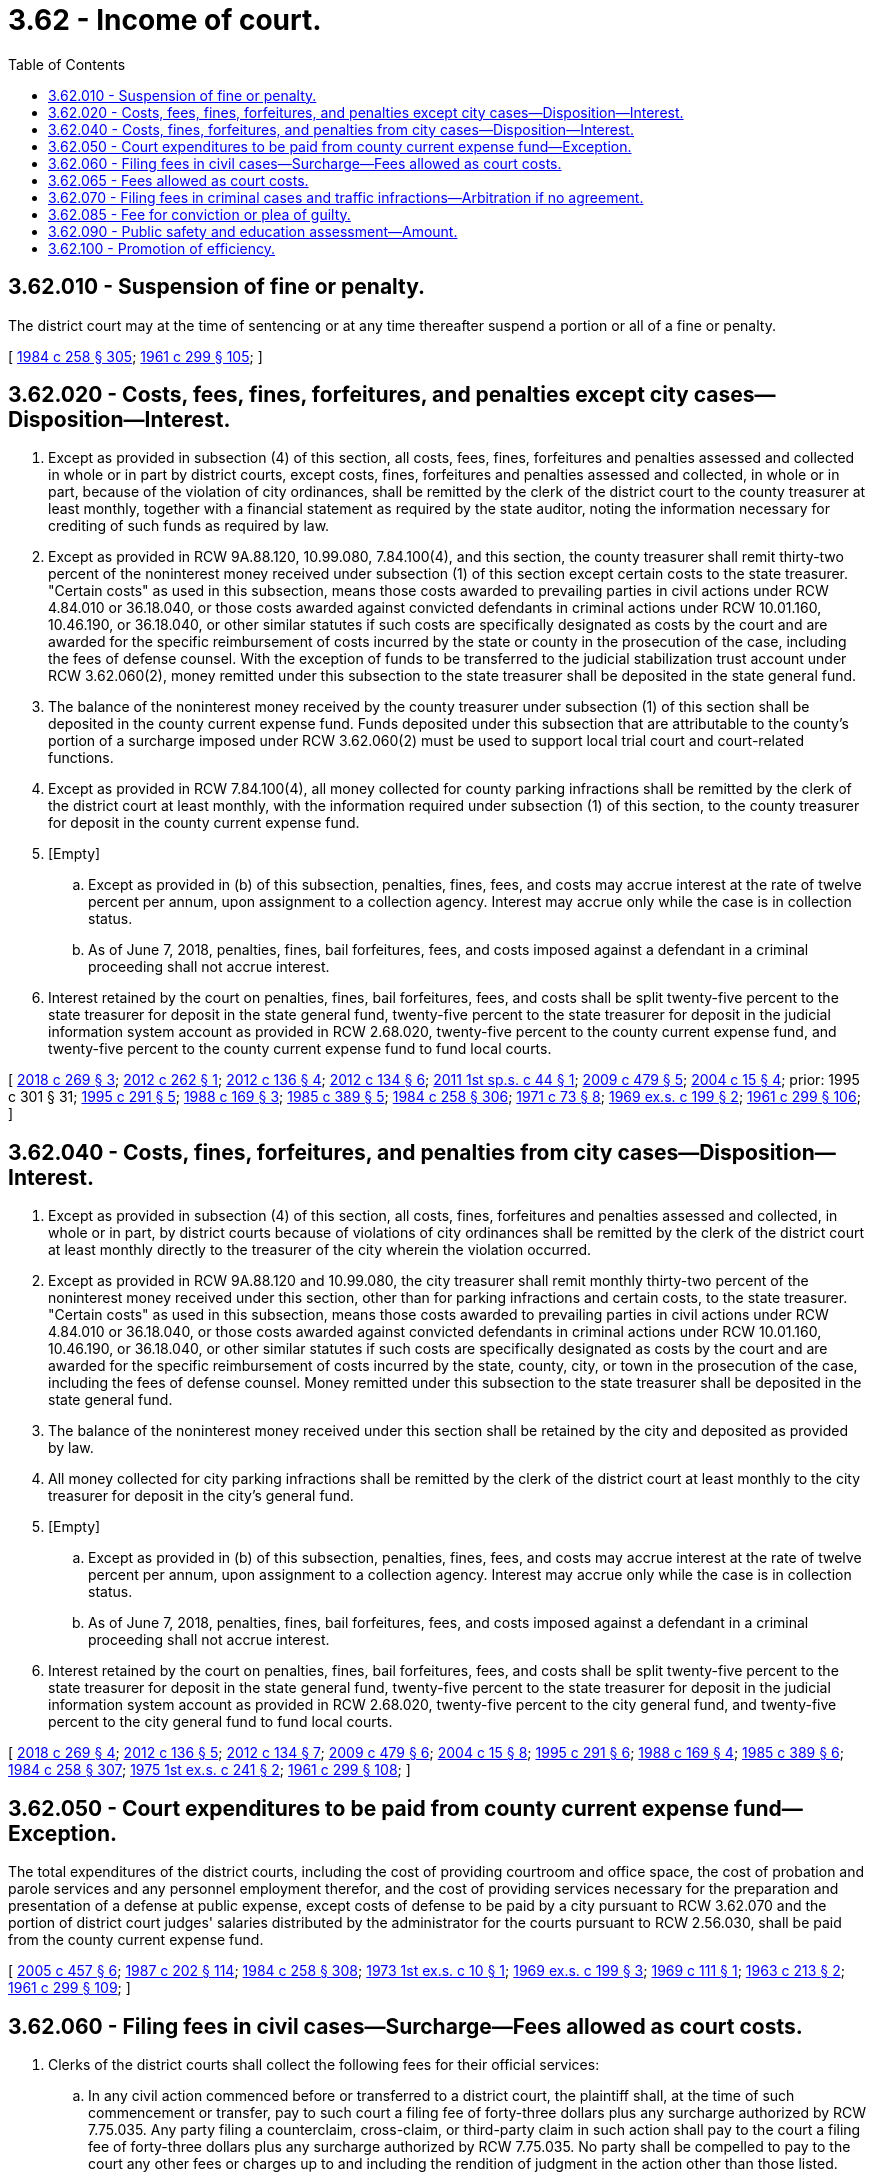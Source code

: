= 3.62 - Income of court.
:toc:

== 3.62.010 - Suspension of fine or penalty.
The district court may at the time of sentencing or at any time thereafter suspend a portion or all of a fine or penalty.

[ http://leg.wa.gov/CodeReviser/documents/sessionlaw/1984c258.pdf?cite=1984%20c%20258%20§%20305[1984 c 258 § 305]; http://leg.wa.gov/CodeReviser/documents/sessionlaw/1961c299.pdf?cite=1961%20c%20299%20§%20105[1961 c 299 § 105]; ]

== 3.62.020 - Costs, fees, fines, forfeitures, and penalties except city cases—Disposition—Interest.
. Except as provided in subsection (4) of this section, all costs, fees, fines, forfeitures and penalties assessed and collected in whole or in part by district courts, except costs, fines, forfeitures and penalties assessed and collected, in whole or in part, because of the violation of city ordinances, shall be remitted by the clerk of the district court to the county treasurer at least monthly, together with a financial statement as required by the state auditor, noting the information necessary for crediting of such funds as required by law.

. Except as provided in RCW 9A.88.120, 10.99.080, 7.84.100(4), and this section, the county treasurer shall remit thirty-two percent of the noninterest money received under subsection (1) of this section except certain costs to the state treasurer. "Certain costs" as used in this subsection, means those costs awarded to prevailing parties in civil actions under RCW 4.84.010 or 36.18.040, or those costs awarded against convicted defendants in criminal actions under RCW 10.01.160, 10.46.190, or 36.18.040, or other similar statutes if such costs are specifically designated as costs by the court and are awarded for the specific reimbursement of costs incurred by the state or county in the prosecution of the case, including the fees of defense counsel. With the exception of funds to be transferred to the judicial stabilization trust account under RCW 3.62.060(2), money remitted under this subsection to the state treasurer shall be deposited in the state general fund.

. The balance of the noninterest money received by the county treasurer under subsection (1) of this section shall be deposited in the county current expense fund. Funds deposited under this subsection that are attributable to the county's portion of a surcharge imposed under RCW 3.62.060(2) must be used to support local trial court and court-related functions.

. Except as provided in RCW 7.84.100(4), all money collected for county parking infractions shall be remitted by the clerk of the district court at least monthly, with the information required under subsection (1) of this section, to the county treasurer for deposit in the county current expense fund.

. [Empty]
.. Except as provided in (b) of this subsection, penalties, fines, fees, and costs may accrue interest at the rate of twelve percent per annum, upon assignment to a collection agency. Interest may accrue only while the case is in collection status.

.. As of June 7, 2018, penalties, fines, bail forfeitures, fees, and costs imposed against a defendant in a criminal proceeding shall not accrue interest.

. Interest retained by the court on penalties, fines, bail forfeitures, fees, and costs shall be split twenty-five percent to the state treasurer for deposit in the state general fund, twenty-five percent to the state treasurer for deposit in the judicial information system account as provided in RCW 2.68.020, twenty-five percent to the county current expense fund, and twenty-five percent to the county current expense fund to fund local courts.

[ http://lawfilesext.leg.wa.gov/biennium/2017-18/Pdf/Bills/Session%20Laws/House/1783-S2.SL.pdf?cite=2018%20c%20269%20§%203[2018 c 269 § 3]; http://lawfilesext.leg.wa.gov/biennium/2011-12/Pdf/Bills/Session%20Laws/Senate/6387-S.SL.pdf?cite=2012%20c%20262%20§%201[2012 c 262 § 1]; http://lawfilesext.leg.wa.gov/biennium/2011-12/Pdf/Bills/Session%20Laws/House/2692-S.SL.pdf?cite=2012%20c%20136%20§%204[2012 c 136 § 4]; http://lawfilesext.leg.wa.gov/biennium/2011-12/Pdf/Bills/Session%20Laws/House/1983-S.SL.pdf?cite=2012%20c%20134%20§%206[2012 c 134 § 6]; http://lawfilesext.leg.wa.gov/biennium/2011-12/Pdf/Bills/Session%20Laws/Senate/5941.SL.pdf?cite=2011%201st%20sp.s.%20c%2044%20§%201[2011 1st sp.s. c 44 § 1]; http://lawfilesext.leg.wa.gov/biennium/2009-10/Pdf/Bills/Session%20Laws/Senate/5073-S.SL.pdf?cite=2009%20c%20479%20§%205[2009 c 479 § 5]; http://lawfilesext.leg.wa.gov/biennium/2003-04/Pdf/Bills/Session%20Laws/Senate/6384-S.SL.pdf?cite=2004%20c%2015%20§%204[2004 c 15 § 4]; prior:  1995 c 301 § 31; http://lawfilesext.leg.wa.gov/biennium/1995-96/Pdf/Bills/Session%20Laws/House/1680-S.SL.pdf?cite=1995%20c%20291%20§%205[1995 c 291 § 5]; http://leg.wa.gov/CodeReviser/documents/sessionlaw/1988c169.pdf?cite=1988%20c%20169%20§%203[1988 c 169 § 3]; http://leg.wa.gov/CodeReviser/documents/sessionlaw/1985c389.pdf?cite=1985%20c%20389%20§%205[1985 c 389 § 5]; http://leg.wa.gov/CodeReviser/documents/sessionlaw/1984c258.pdf?cite=1984%20c%20258%20§%20306[1984 c 258 § 306]; http://leg.wa.gov/CodeReviser/documents/sessionlaw/1971c73.pdf?cite=1971%20c%2073%20§%208[1971 c 73 § 8]; http://leg.wa.gov/CodeReviser/documents/sessionlaw/1969ex1c199.pdf?cite=1969%20ex.s.%20c%20199%20§%202[1969 ex.s. c 199 § 2]; http://leg.wa.gov/CodeReviser/documents/sessionlaw/1961c299.pdf?cite=1961%20c%20299%20§%20106[1961 c 299 § 106]; ]

== 3.62.040 - Costs, fines, forfeitures, and penalties from city cases—Disposition—Interest.
. Except as provided in subsection (4) of this section, all costs, fines, forfeitures and penalties assessed and collected, in whole or in part, by district courts because of violations of city ordinances shall be remitted by the clerk of the district court at least monthly directly to the treasurer of the city wherein the violation occurred.

. Except as provided in RCW 9A.88.120 and 10.99.080, the city treasurer shall remit monthly thirty-two percent of the noninterest money received under this section, other than for parking infractions and certain costs, to the state treasurer. "Certain costs" as used in this subsection, means those costs awarded to prevailing parties in civil actions under RCW 4.84.010 or 36.18.040, or those costs awarded against convicted defendants in criminal actions under RCW 10.01.160, 10.46.190, or 36.18.040, or other similar statutes if such costs are specifically designated as costs by the court and are awarded for the specific reimbursement of costs incurred by the state, county, city, or town in the prosecution of the case, including the fees of defense counsel. Money remitted under this subsection to the state treasurer shall be deposited in the state general fund.

. The balance of the noninterest money received under this section shall be retained by the city and deposited as provided by law.

. All money collected for city parking infractions shall be remitted by the clerk of the district court at least monthly to the city treasurer for deposit in the city's general fund.

. [Empty]
.. Except as provided in (b) of this subsection, penalties, fines, fees, and costs may accrue interest at the rate of twelve percent per annum, upon assignment to a collection agency. Interest may accrue only while the case is in collection status.

.. As of June 7, 2018, penalties, fines, bail forfeitures, fees, and costs imposed against a defendant in a criminal proceeding shall not accrue interest.

. Interest retained by the court on penalties, fines, bail forfeitures, fees, and costs shall be split twenty-five percent to the state treasurer for deposit in the state general fund, twenty-five percent to the state treasurer for deposit in the judicial information system account as provided in RCW 2.68.020, twenty-five percent to the city general fund, and twenty-five percent to the city general fund to fund local courts.

[ http://lawfilesext.leg.wa.gov/biennium/2017-18/Pdf/Bills/Session%20Laws/House/1783-S2.SL.pdf?cite=2018%20c%20269%20§%204[2018 c 269 § 4]; http://lawfilesext.leg.wa.gov/biennium/2011-12/Pdf/Bills/Session%20Laws/House/2692-S.SL.pdf?cite=2012%20c%20136%20§%205[2012 c 136 § 5]; http://lawfilesext.leg.wa.gov/biennium/2011-12/Pdf/Bills/Session%20Laws/House/1983-S.SL.pdf?cite=2012%20c%20134%20§%207[2012 c 134 § 7]; http://lawfilesext.leg.wa.gov/biennium/2009-10/Pdf/Bills/Session%20Laws/Senate/5073-S.SL.pdf?cite=2009%20c%20479%20§%206[2009 c 479 § 6]; http://lawfilesext.leg.wa.gov/biennium/2003-04/Pdf/Bills/Session%20Laws/Senate/6384-S.SL.pdf?cite=2004%20c%2015%20§%208[2004 c 15 § 8]; http://lawfilesext.leg.wa.gov/biennium/1995-96/Pdf/Bills/Session%20Laws/House/1680-S.SL.pdf?cite=1995%20c%20291%20§%206[1995 c 291 § 6]; http://leg.wa.gov/CodeReviser/documents/sessionlaw/1988c169.pdf?cite=1988%20c%20169%20§%204[1988 c 169 § 4]; http://leg.wa.gov/CodeReviser/documents/sessionlaw/1985c389.pdf?cite=1985%20c%20389%20§%206[1985 c 389 § 6]; http://leg.wa.gov/CodeReviser/documents/sessionlaw/1984c258.pdf?cite=1984%20c%20258%20§%20307[1984 c 258 § 307]; http://leg.wa.gov/CodeReviser/documents/sessionlaw/1975ex1c241.pdf?cite=1975%201st%20ex.s.%20c%20241%20§%202[1975 1st ex.s. c 241 § 2]; http://leg.wa.gov/CodeReviser/documents/sessionlaw/1961c299.pdf?cite=1961%20c%20299%20§%20108[1961 c 299 § 108]; ]

== 3.62.050 - Court expenditures to be paid from county current expense fund—Exception.
The total expenditures of the district courts, including the cost of providing courtroom and office space, the cost of probation and parole services and any personnel employment therefor, and the cost of providing services necessary for the preparation and presentation of a defense at public expense, except costs of defense to be paid by a city pursuant to RCW 3.62.070 and the portion of district court judges' salaries distributed by the administrator for the courts pursuant to RCW 2.56.030, shall be paid from the county current expense fund.

[ http://lawfilesext.leg.wa.gov/biennium/2005-06/Pdf/Bills/Session%20Laws/Senate/5454-S2.SL.pdf?cite=2005%20c%20457%20§%206[2005 c 457 § 6]; http://leg.wa.gov/CodeReviser/documents/sessionlaw/1987c202.pdf?cite=1987%20c%20202%20§%20114[1987 c 202 § 114]; http://leg.wa.gov/CodeReviser/documents/sessionlaw/1984c258.pdf?cite=1984%20c%20258%20§%20308[1984 c 258 § 308]; http://leg.wa.gov/CodeReviser/documents/sessionlaw/1973ex1c10.pdf?cite=1973%201st%20ex.s.%20c%2010%20§%201[1973 1st ex.s. c 10 § 1]; http://leg.wa.gov/CodeReviser/documents/sessionlaw/1969ex1c199.pdf?cite=1969%20ex.s.%20c%20199%20§%203[1969 ex.s. c 199 § 3]; http://leg.wa.gov/CodeReviser/documents/sessionlaw/1969c111.pdf?cite=1969%20c%20111%20§%201[1969 c 111 § 1]; http://leg.wa.gov/CodeReviser/documents/sessionlaw/1963c213.pdf?cite=1963%20c%20213%20§%202[1963 c 213 § 2]; http://leg.wa.gov/CodeReviser/documents/sessionlaw/1961c299.pdf?cite=1961%20c%20299%20§%20109[1961 c 299 § 109]; ]

== 3.62.060 - Filing fees in civil cases—Surcharge—Fees allowed as court costs.
. Clerks of the district courts shall collect the following fees for their official services:

.. In any civil action commenced before or transferred to a district court, the plaintiff shall, at the time of such commencement or transfer, pay to such court a filing fee of forty-three dollars plus any surcharge authorized by RCW 7.75.035. Any party filing a counterclaim, cross-claim, or third-party claim in such action shall pay to the court a filing fee of forty-three dollars plus any surcharge authorized by RCW 7.75.035. No party shall be compelled to pay to the court any other fees or charges up to and including the rendition of judgment in the action other than those listed.

.. For issuing a writ of garnishment or other writ, or for filing an attorney issued writ of garnishment, a fee of twelve dollars.

.. For filing a supplemental proceeding a fee of twenty dollars.

.. For demanding a jury in a civil case a fee of one hundred twenty-five dollars to be paid by the person demanding a jury.

.. For preparing a transcript of a judgment a fee of twenty dollars.

.. For certifying any document on file or of record in the clerk's office a fee of five dollars.

.. At the option of the district court:

... For preparing a certified copy of an instrument on file or of record in the clerk's office, for the first page or portion of the first page, a fee of five dollars, and for each additional page or portion of a page, a fee of one dollar;

... For authenticating or exemplifying an instrument, a fee of two dollars for each additional seal affixed;

... For preparing a copy of an instrument on file or of record in the clerk's office without a seal, a fee of fifty cents per page;

... When copying a document without a seal or file that is in an electronic format, a fee of twenty-five cents per page;

.. For copies made on a compact disc, an additional fee of twenty dollars for each compact disc.

.. For preparing the record of a case for appeal to superior court a fee of forty dollars including any costs of tape duplication as governed by the rules of appeal for courts of limited jurisdiction (RALJ).

.. At the option of the district court, for clerk's services such as processing ex parte orders, performing historical searches, compiling statistical reports, and conducting exceptional record searches, a fee not to exceed twenty dollars per hour or portion of an hour.

.. For duplication of part or all of the electronic recording of a proceeding ten dollars per tape or other electronic storage medium.

.. For filing any abstract of judgment or transcript of judgment from a municipal court or municipal department of a district court organized under the laws of this state a fee of forty-three dollars.

.. At the option of the district court, a service fee of up to three dollars for the first page and one dollar for each additional page for receiving faxed documents, pursuant to Washington state rules of court, general rule 17.

. [Empty]
.. Until July 1, 2021, in addition to the fees required to be collected under this section, clerks of the district courts must collect a surcharge of thirty dollars on all fees required to be collected under subsection (1)(a) of this section.

.. Seventy-five percent of each surcharge collected under this subsection (2) must be remitted to the state treasurer for deposit in the judicial stabilization trust account.

.. Twenty-five percent of each surcharge collected under this subsection (2) must be retained by the county.

. The fees or charges imposed under this section shall be allowed as court costs whenever a judgment for costs is awarded.

[ http://lawfilesext.leg.wa.gov/biennium/2017-18/Pdf/Bills/Session%20Laws/House/1140.SL.pdf?cite=2017%203rd%20sp.s.%20c%202%20§%201[2017 3rd sp.s. c 2 § 1]; http://lawfilesext.leg.wa.gov/biennium/2013-14/Pdf/Bills/Session%20Laws/House/1961-S.SL.pdf?cite=2013%202nd%20sp.s.%20c%207%20§%201[2013 2nd sp.s. c 7 § 1]; http://lawfilesext.leg.wa.gov/biennium/2011-12/Pdf/Bills/Session%20Laws/Senate/6608.SL.pdf?cite=2012%20c%20199%20§%201[2012 c 199 § 1]; http://lawfilesext.leg.wa.gov/biennium/2011-12/Pdf/Bills/Session%20Laws/Senate/5941.SL.pdf?cite=2011%201st%20sp.s.%20c%2044%20§%204[2011 1st sp.s. c 44 § 4]; http://lawfilesext.leg.wa.gov/biennium/2009-10/Pdf/Bills/Session%20Laws/House/2362-S.SL.pdf?cite=2009%20c%20572%20§%201[2009 c 572 § 1]; http://lawfilesext.leg.wa.gov/biennium/2009-10/Pdf/Bills/Session%20Laws/Senate/5277.SL.pdf?cite=2009%20c%20372%20§%201[2009 c 372 § 1]; http://lawfilesext.leg.wa.gov/biennium/2007-08/Pdf/Bills/Session%20Laws/House/1144-S.SL.pdf?cite=2007%20c%2046%20§%203[2007 c 46 § 3]; http://lawfilesext.leg.wa.gov/biennium/2005-06/Pdf/Bills/Session%20Laws/Senate/5454-S2.SL.pdf?cite=2005%20c%20457%20§%209[2005 c 457 § 9]; http://lawfilesext.leg.wa.gov/biennium/2003-04/Pdf/Bills/Session%20Laws/Senate/5592-S.SL.pdf?cite=2003%20c%20222%20§%2015[2003 c 222 § 15]; http://lawfilesext.leg.wa.gov/biennium/1991-92/Pdf/Bills/Session%20Laws/House/2284-S.SL.pdf?cite=1992%20c%2062%20§%208[1992 c 62 § 8]; http://leg.wa.gov/CodeReviser/documents/sessionlaw/1990c172.pdf?cite=1990%20c%20172%20§%202[1990 c 172 § 2]; http://leg.wa.gov/CodeReviser/documents/sessionlaw/1987c382.pdf?cite=1987%20c%20382%20§%202[1987 c 382 § 2]; http://leg.wa.gov/CodeReviser/documents/sessionlaw/1984c258.pdf?cite=1984%20c%20258%20§%20309[1984 c 258 § 309]; http://leg.wa.gov/CodeReviser/documents/sessionlaw/1981c330.pdf?cite=1981%20c%20330%20§%201[1981 c 330 § 1]; http://leg.wa.gov/CodeReviser/documents/sessionlaw/1980c162.pdf?cite=1980%20c%20162%20§%209[1980 c 162 § 9]; http://leg.wa.gov/CodeReviser/documents/sessionlaw/1969c25.pdf?cite=1969%20c%2025%20§%201[1969 c 25 § 1]; http://leg.wa.gov/CodeReviser/documents/sessionlaw/1965c55.pdf?cite=1965%20c%2055%20§%201[1965 c 55 § 1]; http://leg.wa.gov/CodeReviser/documents/sessionlaw/1961c299.pdf?cite=1961%20c%20299%20§%20110[1961 c 299 § 110]; ]

== 3.62.065 - Fees allowed as court costs.
All courts organized under Title 3 or 35 RCW may charge fees as prescribed in RCW 3.62.060. The fees or charges imposed under this section shall be allowed as court costs whenever a judgment for costs is awarded.

[ http://lawfilesext.leg.wa.gov/biennium/1991-92/Pdf/Bills/Session%20Laws/House/2284-S.SL.pdf?cite=1992%20c%2062%20§%207[1992 c 62 § 7]; ]

== 3.62.070 - Filing fees in criminal cases and traffic infractions—Arbitration if no agreement.
Except in traffic cases wherein bail is forfeited or a monetary penalty paid to a violations bureau, and except in cases filed in municipal departments established pursuant to chapter 3.46 RCW and except in cases where a city has contracted with another city for such services pursuant to chapter 39.34 RCW, in every criminal or traffic infraction action filed by a city for an ordinance violation, the city shall be charged a filing fee. Fees shall be determined pursuant to an agreement as provided for in chapter 39.34 RCW, the interlocal cooperation act, between the city and the county providing the court service. In such criminal or traffic infraction actions the cost of providing services necessary for the preparation and presentation of a defense at public expense are not within the filing fee and shall be paid by the city. In all other criminal or traffic infraction actions, no filing fee shall be assessed or collected: PROVIDED, That in such cases, for the purposes of RCW 3.62.010, four dollars or the agreed filing fee of each fine or penalty, whichever is greater, shall be deemed filing costs.

In the event no agreement is reached between a city and the county providing the court service, either party may invoke binding arbitration on the fee issue by notice to the other party. In the case of establishing initial fees, the notice shall be thirty days. In the case of renewal or proposed nonrenewal, the notice shall be given one hundred twenty days prior to the expiration of the existing contract. In the event that such issue is submitted to arbitration, the arbitrator or arbitrators shall only consider those additional costs borne by the county in providing district court services for such city. The city and the county shall each select one arbitrator, the two of whom shall pick a third arbitrator. The existing contract shall remain in effect until a new agreement is reached or until an arbitration award is made.

[ http://lawfilesext.leg.wa.gov/biennium/1993-94/Pdf/Bills/Session%20Laws/Senate/5038-S.SL.pdf?cite=1994%20c%20266%20§%2015[1994 c 266 § 15]; http://lawfilesext.leg.wa.gov/biennium/1993-94/Pdf/Bills/Session%20Laws/House/1545-S.SL.pdf?cite=1993%20c%20317%20§%208[1993 c 317 § 8]; http://leg.wa.gov/CodeReviser/documents/sessionlaw/1984c258.pdf?cite=1984%20c%20258%20§%2039[1984 c 258 § 39]; http://leg.wa.gov/CodeReviser/documents/sessionlaw/1980c128.pdf?cite=1980%20c%20128%20§%2014[1980 c 128 § 14]; http://leg.wa.gov/CodeReviser/documents/sessionlaw/1979ex1c129.pdf?cite=1979%20ex.s.%20c%20129%20§%201[1979 ex.s. c 129 § 1]; http://leg.wa.gov/CodeReviser/documents/sessionlaw/1973ex1c10.pdf?cite=1973%201st%20ex.s.%20c%2010%20§%202[1973 1st ex.s. c 10 § 2]; http://leg.wa.gov/CodeReviser/documents/sessionlaw/1961c299.pdf?cite=1961%20c%20299%20§%20111[1961 c 299 § 111]; ]

== 3.62.085 - Fee for conviction or plea of guilty.
Upon conviction or a plea of guilty in any court organized under this title or Title 35 RCW, a defendant in a criminal case is liable for a fee of forty-three dollars, except this fee shall not be imposed on a defendant who is indigent as defined in RCW 10.101.010(3) (a) through (c). This fee shall be subject to division with the state under RCW * 3.46.120(2), 3.50.100(2), 3.62.020(2), 3.62.040(2), and 35.20.220(2).

[ http://lawfilesext.leg.wa.gov/biennium/2017-18/Pdf/Bills/Session%20Laws/House/1783-S2.SL.pdf?cite=2018%20c%20269%20§%2016[2018 c 269 § 16]; http://lawfilesext.leg.wa.gov/biennium/2005-06/Pdf/Bills/Session%20Laws/Senate/5454-S2.SL.pdf?cite=2005%20c%20457%20§%2010[2005 c 457 § 10]; ]

== 3.62.090 - Public safety and education assessment—Amount.
. There shall be assessed and collected in addition to any fines, forfeitures, or penalties assessed, other than for parking infractions, by all courts organized under Title 3 or 35 RCW a public safety and education assessment equal to seventy percent of such fines, forfeitures, or penalties, which shall be remitted as provided in chapters 3.46, 3.50, 3.62, and 35.20 RCW. The assessment required by this section shall not be suspended or waived by the court.

. There shall be assessed and collected in addition to any fines, forfeitures, or penalties assessed, other than for parking infractions and for fines levied under RCW 46.61.5055, and in addition to the public safety and education assessment required under subsection (1) of this section, by all courts organized under Title 3 or 35 RCW, an additional public safety and education assessment equal to fifty percent of the public safety and education assessment required under subsection (1) of this section, which shall be remitted to the state treasurer and deposited as provided in RCW 43.08.250. The additional assessment required by this subsection shall not be suspended or waived by the court.

. This section does not apply to the fee imposed under RCW 46.63.110(7), the penalty imposed under RCW 46.63.110(8), the additional penalty imposed under RCW 46.20.500, the additional fine imposed under RCW 46.61.110, 46.61.145, 46.61.180, 46.61.185, 46.61.190, and 46.61.205, or the penalty assessment imposed under RCW 10.99.080. This section does not apply to the additional monetary penalties under RCW 46.61.165.

[ http://lawfilesext.leg.wa.gov/biennium/2019-20/Pdf/Bills/Session%20Laws/Senate/5695-S.SL.pdf?cite=2019%20c%20467%20§%205[2019 c 467 § 5]; http://lawfilesext.leg.wa.gov/biennium/2019-20/Pdf/Bills/Session%20Laws/Senate/5723-S.SL.pdf?cite=2019%20c%20403%20§%2011[2019 c 403 § 11]; http://lawfilesext.leg.wa.gov/biennium/2019-20/Pdf/Bills/Session%20Laws/House/1116-S.SL.pdf?cite=2019%20c%2065%20§%205[2019 c 65 § 5]; http://lawfilesext.leg.wa.gov/biennium/2003-04/Pdf/Bills/Session%20Laws/Senate/6384-S.SL.pdf?cite=2004%20c%2015%20§%205[2004 c 15 § 5]; http://lawfilesext.leg.wa.gov/biennium/2003-04/Pdf/Bills/Session%20Laws/Senate/6023-S.SL.pdf?cite=2003%20c%20380%20§%201[2003 c 380 § 1]; http://lawfilesext.leg.wa.gov/biennium/2001-02/Pdf/Bills/Session%20Laws/Senate/5309-S.SL.pdf?cite=2001%20c%20289%20§%201[2001 c 289 § 1]; http://lawfilesext.leg.wa.gov/biennium/1997-98/Pdf/Bills/Session%20Laws/Senate/5127-S2.SL.pdf?cite=1997%20c%20331%20§%204[1997 c 331 § 4]; http://lawfilesext.leg.wa.gov/biennium/1995-96/Pdf/Bills/Session%20Laws/Senate/5141-S.SL.pdf?cite=1995%20c%20332%20§%207[1995 c 332 § 7]; http://lawfilesext.leg.wa.gov/biennium/1993-94/Pdf/Bills/Session%20Laws/Senate/6047-S.SL.pdf?cite=1994%20c%20275%20§%2034[1994 c 275 § 34]; http://leg.wa.gov/CodeReviser/documents/sessionlaw/1986c98.pdf?cite=1986%20c%2098%20§%204[1986 c 98 § 4]; http://leg.wa.gov/CodeReviser/documents/sessionlaw/1984c258.pdf?cite=1984%20c%20258%20§%20337[1984 c 258 § 337]; ]

== 3.62.100 - Promotion of efficiency.
District courts shall take all steps necessary to promote efficiencies in calendaring in order to minimize costs to cities that use the district courts. Cities shall cooperate with the district courts in order to minimize those costs.

[ http://lawfilesext.leg.wa.gov/biennium/1993-94/Pdf/Bills/Session%20Laws/House/1545-S.SL.pdf?cite=1993%20c%20317%20§%207[1993 c 317 § 7]; ]

